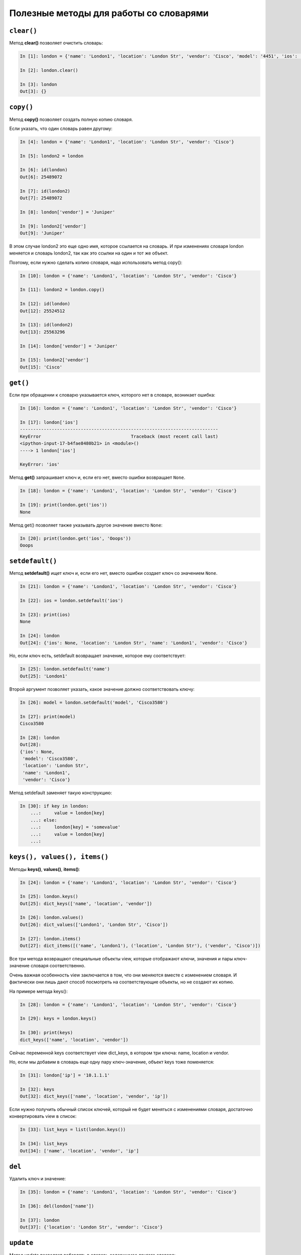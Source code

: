 Полезные методы для работы со словарями
~~~~~~~~~~~~~~~~~~~~~~~~~~~~~~~~~~~~~~~

``clear()``
^^^^^^^^^^^

Метод **clear()** позволяет очистить словарь:

.. code:: python

    In [1]: london = {'name': 'London1', 'location': 'London Str', 'vendor': 'Cisco', 'model': '4451', 'ios': '15.4'}

    In [2]: london.clear()

    In [3]: london
    Out[3]: {}

``copy()``
^^^^^^^^^^

Метод **copy()** позволяет создать полную копию словаря.

Если указать, что один словарь равен другому:

.. code:: python

    In [4]: london = {'name': 'London1', 'location': 'London Str', 'vendor': 'Cisco'}

    In [5]: london2 = london

    In [6]: id(london)
    Out[6]: 25489072

    In [7]: id(london2)
    Out[7]: 25489072

    In [8]: london['vendor'] = 'Juniper'

    In [9]: london2['vendor']
    Out[9]: 'Juniper'

В этом случае london2 это еще одно имя, которое ссылается на словарь. И
при изменениях словаря london меняется и словарь london2, так как это
ссылки на один и тот же объект.

Поэтому, если нужно сделать копию словаря, надо использовать метод
copy():

.. code:: python

    In [10]: london = {'name': 'London1', 'location': 'London Str', 'vendor': 'Cisco'}

    In [11]: london2 = london.copy()

    In [12]: id(london)
    Out[12]: 25524512

    In [13]: id(london2)
    Out[13]: 25563296

    In [14]: london['vendor'] = 'Juniper'

    In [15]: london2['vendor']
    Out[15]: 'Cisco'

``get()``
^^^^^^^^^

Если при обращении к словарю указывается ключ, которого нет в словаре,
возникает ошибка:

.. code:: python

    In [16]: london = {'name': 'London1', 'location': 'London Str', 'vendor': 'Cisco'}

    In [17]: london['ios']
    ---------------------------------------------------------------------------
    KeyError                                  Traceback (most recent call last)
    <ipython-input-17-b4fae8480b21> in <module>()
    ----> 1 london['ios']

    KeyError: 'ios'

Метод **get()** запрашивает ключ и, если его нет, вместо ошибки
возвращает ``None``.

.. code:: python

    In [18]: london = {'name': 'London1', 'location': 'London Str', 'vendor': 'Cisco'}

    In [19]: print(london.get('ios'))
    None

Метод get() позволяет также указывать другое значение вместо ``None``:

.. code:: python

    In [20]: print(london.get('ios', 'Ooops'))
    Ooops

``setdefault()``
^^^^^^^^^^^^^^^^

Метод **setdefault()** ищет ключ и, если его нет, вместо ошибки создает
ключ со значением ``None``.

.. code:: python

    In [21]: london = {'name': 'London1', 'location': 'London Str', 'vendor': 'Cisco'}

    In [22]: ios = london.setdefault('ios')

    In [23]: print(ios)
    None

    In [24]: london
    Out[24]: {'ios': None, 'location': 'London Str', 'name': 'London1', 'vendor': 'Cisco'}

Но, если ключ есть, setdefault возвращает значение, которое ему
соответствует:

.. code:: python

    In [25]: london.setdefault('name')
    Out[25]: 'London1'

Второй аргумент позволяет указать, какое значение должно соответствовать
ключу:

.. code:: python

    In [26]: model = london.setdefault('model', 'Cisco3580')

    In [27]: print(model)
    Cisco3580

    In [28]: london
    Out[28]:
    {'ios': None,
     'model': 'Cisco3580',
     'location': 'London Str',
     'name': 'London1',
     'vendor': 'Cisco'}

Метод setdefault заменяет такую конструкцию:

.. code:: python

    In [30]: if key in london:
        ...:     value = london[key]
        ...: else:
        ...:     london[key] = 'somevalue'
        ...:     value = london[key]
        ...:

``keys(), values(), items()``
^^^^^^^^^^^^^^^^^^^^^^^^^^^^^

Методы **keys()**, **values()**, **items()**:

.. code:: python

    In [24]: london = {'name': 'London1', 'location': 'London Str', 'vendor': 'Cisco'}

    In [25]: london.keys()
    Out[25]: dict_keys(['name', 'location', 'vendor'])

    In [26]: london.values()
    Out[26]: dict_values(['London1', 'London Str', 'Cisco'])

    In [27]: london.items()
    Out[27]: dict_items([('name', 'London1'), ('location', 'London Str'), ('vendor', 'Cisco')])

Все три метода возвращают специальные объекты view, которые отображают
ключи, значения и пары ключ-значение словаря соответственно.

Очень важная особенность view заключается в том, что они меняются вместе
с изменением словаря. И фактически они лишь дают способ посмотреть на
соответствующие объекты, но не создают их копию.

На примере метода keys():

.. code:: python

    In [28]: london = {'name': 'London1', 'location': 'London Str', 'vendor': 'Cisco'}

    In [29]: keys = london.keys()

    In [30]: print(keys)
    dict_keys(['name', 'location', 'vendor'])

Сейчас переменной keys соответствует view dict\_keys, в котором три
ключа: name, location и vendor.

Но, если мы добавим в словарь еще одну пару ключ-значение, объект keys
тоже поменяется:

.. code:: python

    In [31]: london['ip'] = '10.1.1.1'

    In [32]: keys
    Out[32]: dict_keys(['name', 'location', 'vendor', 'ip'])

Если нужно получить обычный список ключей, который не будет меняться с
изменениями словаря, достаточно конвертировать view в список:

.. code:: python

    In [33]: list_keys = list(london.keys())

    In [34]: list_keys
    Out[34]: ['name', 'location', 'vendor', 'ip']

``del``
^^^^^^^

Удалить ключ и значение:

.. code:: python

    In [35]: london = {'name': 'London1', 'location': 'London Str', 'vendor': 'Cisco'}

    In [36]: del(london['name'])

    In [37]: london
    Out[37]: {'location': 'London Str', 'vendor': 'Cisco'}

``update``
^^^^^^^^^^

Метод update позволяет добавлять в словарь содержимое другого словаря:

.. code:: python

    In [38]: r1 = {'name': 'London1', 'location': 'London Str'}

    In [39]: r1.update({'vendor': 'Cisco', 'ios':'15.2'})

    In [40]: r1
    Out[40]: {'ios': '15.2', 'location': 'London Str', 'name': 'London1', 'vendor': 'Cisco'}

Аналогичным образом можно обновить значения:

.. code:: python

    In [41]: r1.update({'name': 'london-r1', 'ios':'15.4'})

    In [42]: r1
    Out[42]:
    {'ios': '15.4',
     'location': 'London Str',
     'name': 'london-r1',
     'vendor': 'Cisco'}


